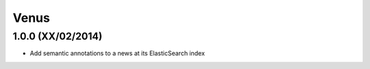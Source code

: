 Venus
======

1.0.0 (XX/02/2014)
------------------

- Add semantic annotations to a news at its ElasticSearch index
